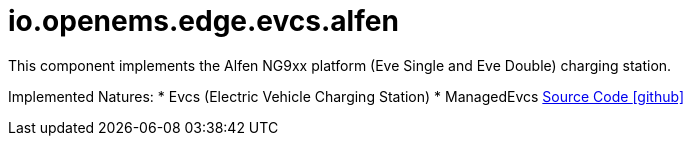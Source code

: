 = io.openems.edge.evcs.alfen

This component implements the Alfen NG9xx platform (Eve Single and Eve Double) charging station.

Implemented Natures:
* Evcs (Electric Vehicle Charging Station)
* ManagedEvcs
https://github.com/OpenEMS/openems/tree/develop/io.openems.edge.evcs.alfen[Source Code icon:github[]]